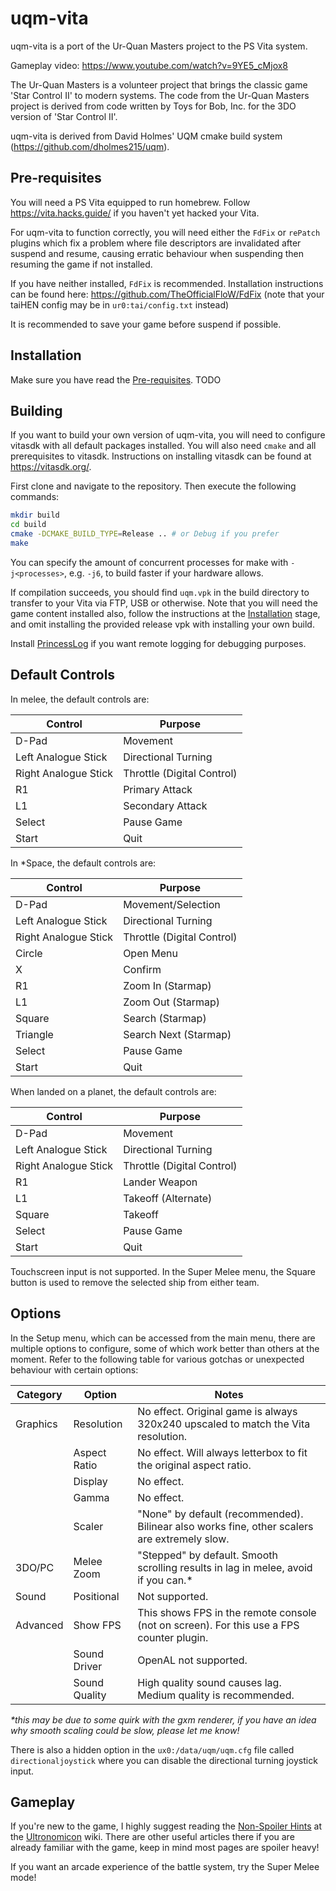 [[./sce_sys/icon0.png]]

* uqm-vita

uqm-vita is a port of the Ur-Quan Masters project to the PS Vita system.

Gameplay video: https://www.youtube.com/watch?v=9YE5_cMjox8

The Ur-Quan Masters is a volunteer project that brings the classic game 'Star Control II' to modern systems. The code from the Ur-Quan Masters project is derived from code written by Toys for Bob, Inc. for the 3DO version of 'Star Control II'.

uqm-vita is derived from David Holmes' UQM cmake build system (https://github.com/dholmes215/uqm).

** Pre-requisites

You will need a PS Vita equipped to run homebrew. Follow https://vita.hacks.guide/ if you haven't yet hacked your Vita.

For uqm-vita to function correctly, you will need either the =FdFix= or =rePatch= plugins which fix a problem where file descriptors are invalidated after suspend and resume, causing erratic behaviour when suspending then resuming the game if not installed.

If you have neither installed, =FdFix= is recommended. Installation instructions can be found here: https://github.com/TheOfficialFloW/FdFix (note that your taiHEN config may be in =ur0:tai/config.txt= instead)

It is recommended to save your game before suspend if possible.

** Installation

Make sure you have read the [[#Pre-requisites][Pre-requisites]].
TODO

** Building

If you want to build your own version of uqm-vita, you will need to configure vitasdk with all default packages installed. You will also need =cmake= and all prerequisites to vitasdk. Instructions on installing vitasdk can be found at [[https://vitasdk.org/]].

First clone and navigate to the repository. Then execute the following commands:

#+begin_src bash
mkdir build
cd build
cmake -DCMAKE_BUILD_TYPE=Release .. # or Debug if you prefer
make
#+end_src

You can specify the amount of concurrent processes for make with =-j<processes>=, e.g. =-j6=, to build faster if your hardware allows.

If compilation succeeds, you should find =uqm.vpk= in the build directory to transfer to your Vita via FTP, USB or otherwise. Note that you will need the game content installed also, follow the instructions at the [[#Installation][Installation]] stage, and omit installing the provided release vpk with installing your own build.

Install [[https://github.com/CelesteBlue-dev/PSVita-RE-tools/tree/master/PrincessLog/build][PrincessLog]] if you want remote logging for debugging purposes.

** Default Controls

In melee, the default controls are:

| Control              | Purpose                    |
|----------------------+----------------------------|
| D-Pad                | Movement                   |
| Left Analogue Stick  | Directional Turning        |
| Right Analogue Stick | Throttle (Digital Control) |
| R1                   | Primary Attack             |
| L1                   | Secondary Attack           |
| Select               | Pause Game                 |
| Start                | Quit                       |

In *Space, the default controls are:

| Control              | Purpose                    |
|----------------------+----------------------------|
| D-Pad                | Movement/Selection         |
| Left Analogue Stick  | Directional Turning        |
| Right Analogue Stick | Throttle (Digital Control) |
| Circle               | Open Menu                  |
| X                    | Confirm                    |
| R1                   | Zoom In (Starmap)          |
| L1                   | Zoom Out (Starmap)         |
| Square               | Search (Starmap)           |
| Triangle             | Search Next (Starmap)      |
| Select               | Pause Game                 |
| Start                | Quit                       |

When landed on a planet, the default controls are:

| Control              | Purpose                    |
|----------------------+----------------------------|
| D-Pad                | Movement                   |
| Left Analogue Stick  | Directional Turning        |
| Right Analogue Stick | Throttle (Digital Control) |
| R1                   | Lander Weapon              |
| L1                   | Takeoff (Alternate)        |
| Square               | Takeoff                    |
| Select               | Pause Game                 |
| Start                | Quit                       |

Touchscreen input is not supported. In the Super Melee menu, the Square button is used to remove the selected ship from either team.

** Options

In the Setup menu, which can be accessed from the main menu, there are multiple options to configure, some of which work better than others at the moment. Refer to the following table for various gotchas or unexpected behaviour with certain options:

| Category | Option        | Notes                                                                                        |
|----------+---------------+----------------------------------------------------------------------------------------------|
| Graphics | Resolution    | No effect. Original game is always 320x240 upscaled to match the Vita resolution.            |
|          | Aspect Ratio  | No effect. Will always letterbox to fit the original aspect ratio.                           |
|          | Display       | No effect.                                                                                   |
|          | Gamma         | No effect.                                                                                   |
|          | Scaler        | "None" by default (recommended). Bilinear also works fine, other scalers are extremely slow. |
| 3DO/PC   | Melee Zoom    | "Stepped" by default. Smooth scrolling results in lag in melee, avoid if you can.*           |
| Sound    | Positional    | Not supported.                                                                               |
| Advanced | Show FPS      | This shows FPS in the remote console (not on screen). For this use a FPS counter plugin.     |
|          | Sound Driver  | OpenAL not supported.                                                                        |
|          | Sound Quality | High quality sound causes lag. Medium quality is recommended.                                |

/*this may be due to some quirk with the gxm renderer, if you have an idea why smooth scaling could be slow, please let me know!/

There is also a hidden option in the =ux0:/data/uqm/uqm.cfg= file called =directionaljoystick= where you can disable the directional turning joystick input.

** Gameplay

If you're new to the game, I highly suggest reading the [[https://wiki.uqm.stack.nl/Non-Spoiler_Hints][Non-Spoiler Hints]] at the [[https://wiki.uqm.stack.nl/Main_Page][Ultronomicon]] wiki. There are other useful articles there if you are already familiar with the game, keep in mind most pages are spoiler heavy!

If you want an arcade experience of the battle system, try the Super Melee mode!
